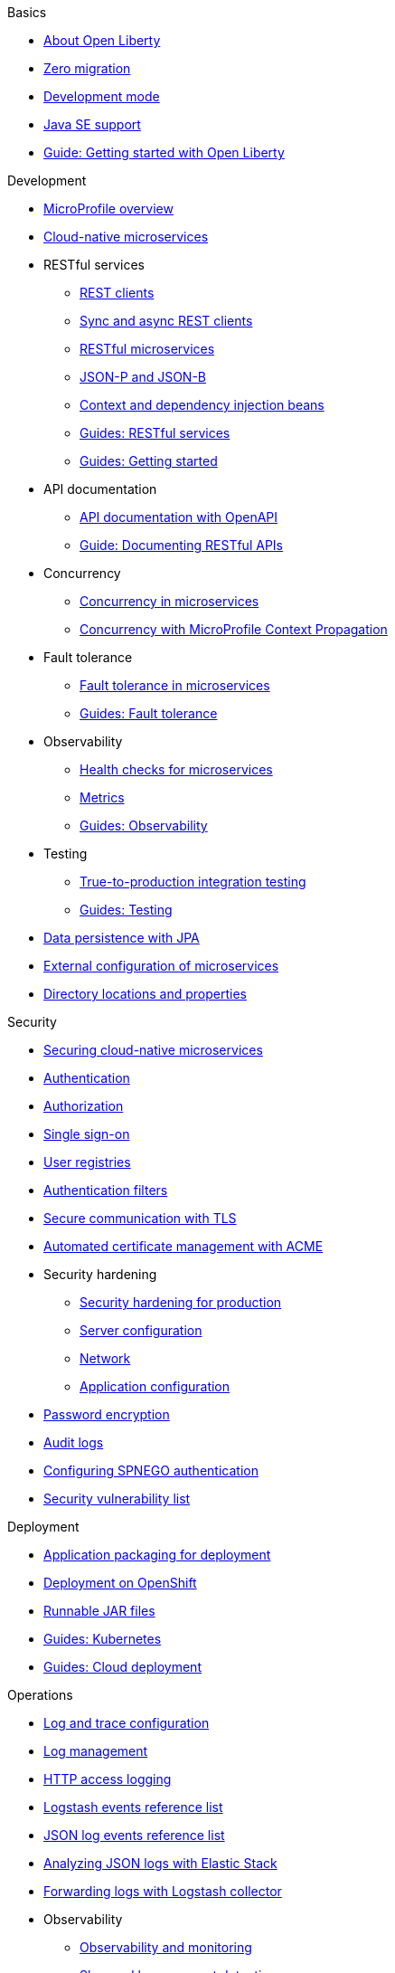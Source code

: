 // TOC for the OL docs draft branch and draft website
// ROOT module
//
// Begin basics section
.Basics
* xref:about-open-liberty.adoc[About Open Liberty]
* xref:zero-migration-architecture.adoc[Zero migration]
* xref:development-mode.adoc[Development mode]
* xref:java-se.adoc[Java SE support]
* https://openliberty.io/guides/getting-started.html[Guide: Getting started with Open Liberty]

// Begin development section
.Development
* xref:microprofile.adoc[MicroProfile overview]
* xref:cloud-native-microservices.adoc[Cloud-native microservices]
* RESTful services
  ** xref:rest-clients.adoc[REST clients]
  ** xref:sync-async-rest-clients.adoc[Sync and async REST clients]
  ** xref:rest-microservices.adoc[RESTful microservices]
  ** xref:json-p-b.adoc[JSON-P and JSON-B]
  ** xref:cdi-beans.adoc[Context and dependency injection beans]
  ** https://openliberty.io/guides/#restful_service[Guides: RESTful services]
  ** https://openliberty.io/guides/#getting_started[Guides: Getting started]
* API documentation
  ** xref:documentation-openapi.adoc[API documentation with OpenAPI]
  ** https://openliberty.io/guides/microprofile-openapi.html[Guide: Documenting RESTful APIs]
* Concurrency
  ** xref:concurrency.adoc[Concurrency in microservices]
  ** xref:microprofile-context-propagation.adoc[Concurrency with MicroProfile Context Propagation]
* Fault tolerance
  ** xref:fault-tolerance.adoc[Fault tolerance in microservices]
  ** https://openliberty.io/guides/#fault_tolerance[Guides: Fault tolerance]
* Observability
  ** xref:health-check-microservices.adoc[Health checks for microservices]
  ** xref:microservice-observability-metrics.adoc[Metrics]
  ** https://openliberty.io/guides/#observability[Guides: Observability]
* Testing
  ** xref:integration-testing.adoc[True-to-production integration testing]
  ** https://openliberty.io/guides/#test[Guides: Testing]
* xref:data-persistence-jpa.adoc[Data persistence with JPA]
* xref:external-configuration.adoc[External configuration of microservices]
* xref:directory-locations-properties.adoc[Directory locations and properties]

// Begin security section
.Security
* xref:securing-cloud-native-microservices.adoc[Securing cloud-native microservices]
* xref:authentication.adoc[Authentication]
* xref:authorization.adoc[Authorization]
* xref:single-sign-on.adoc[Single sign-on]
* xref:user-registries-application-security.adoc[User registries]
* xref:authentication-filters.adoc[Authentication filters]
* xref:secure-communication-tls.adoc[Secure communication with TLS]
* xref:acme-cert-management.adoc[Automated certificate management with ACME]
* Security hardening
  ** xref:security-hardening.adoc[Security hardening for production]
  ** xref:server-configuration-hardening.adoc[Server configuration]
  ** xref:network-hardening.adoc[Network]
  ** xref:application-configuration-hardening.adoc[Application configuration]
* xref:password-encryption.adoc[Password encryption]
* xref:audit-logs.adoc[Audit logs]
* xref:configuring-spnego-authentication.adoc[Configuring SPNEGO authentication]
* xref:security-vulnerabilities.adoc[Security vulnerability list]

// Begin deployment section
.Deployment
* xref:application-packaging.adoc[Application packaging for deployment]
* xref:deployment-openshift.adoc[Deployment on OpenShift]
* xref:runnable-jar-files.adoc[Runnable JAR files]
* https://openliberty.io/guides/#kubernetes[Guides: Kubernetes]
* https://openliberty.io/guides/#cloud_deployment[Guides: Cloud deployment]

// Begin operations section
.Operations
* xref:log-trace-configuration.adoc[Log and trace configuration]
* xref:log-management.adoc[Log management]
* xref:access-logging.adoc[HTTP access logging]
* xref:logstash-events-list.adoc[Logstash events reference list]
* xref:json-log-events-list.adoc[JSON log events reference list]
* xref:analyzing-logs-elk.adoc[Analyzing JSON logs with Elastic Stack]
* xref:forwarding-logs-logstash.adoc[Forwarding logs with Logstash collector]
* Observability
  ** xref:observability-monitoring.adoc[Observability and monitoring]
  ** xref:slow-hung-request-detection.adoc[Slow and hung request detection]
  ** xref:introduction-monitoring-metrics.adoc[Introduction to metrics]
  ** xref:metrics-list.adoc[Metrics reference list]
  ** xref:jmx-metrics-list.adoc[JMX metrics reference list]
  ** https://openliberty.io/guides/#observability[Guides: Observability]
* xref:thread-pool-tuning.adoc[Thread pool tuning]
